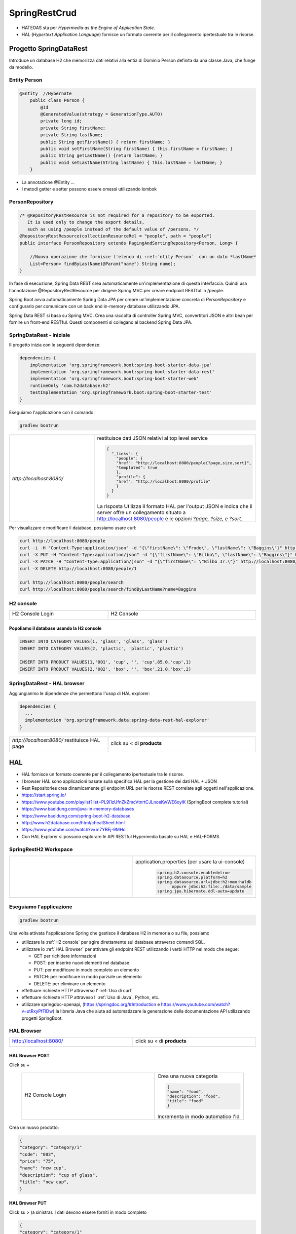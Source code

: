 .. role:: red 
.. role:: blue 
.. role:: remark
.. role:: worktodo

=======================================
SpringRestCrud
=======================================

- :blue:`HATEOAS` sta per *Hypermedia as the Engine of Application State*.
- :blue:`HAL` (*Hypertext Application Language*)  fornisce un formato coerente  per il collegamento 
  ipertestuale tra le risorse.

.. Bupne spiegazioni in https://spring.io/guides/gs/accessing-data-rest/ Accessing JPA Data with REST

-------------------------------------
Progetto SpringDataRest
-------------------------------------

Introduce un database H2 che memorizza dati relativi alla entià di Dominio Person definita da una classe
Java, che funge da modello.

+++++++++++++++++++++++++++
Entity Person
+++++++++++++++++++++++++++

.. code:: Java

    @Entity  //Hybernate
        public class Person {
            @Id
            @GeneratedValue(strategy = GenerationType.AUTO)
            private long id;
            private String firstName;
            private String lastName;
            public String getFirstName() { return firstName; }
            public void setFirstName(String firstName) { this.firstName = firstName; }
            public String getLastName() {return lastName; }
            public void setLastName(String lastName) { this.lastName = lastName; }
        }

- La annotazione @Entity ...

- I metodi getter e setter possono essere omessi utilizzando lombok

+++++++++++++++++++++++++++
PersonRepository
+++++++++++++++++++++++++++

.. code:: Java

    /* @RepositoryRestResource is not required for a repository to be exported.
       It is used only to change the export details,
       such as using /people instead of the default value of /persons. */
    @RepositoryRestResource(collectionResourceRel = "people", path = "people")
    public interface PersonRepository extends PagingAndSortingRepository<Person, Long> {

        //Nuova operazione che fornisce l'elenco di :ref:`ntity Person`  con un dato *lastName*
        List<Person> findByLastName(@Param("name") String name);
    }

In fase di esecuzione, Spring Data REST crea automaticamente un'implementazione di questa interfaccia. 
Quindi usa l'annotazione @RepositoryRestResource per dirigere Spring MVC per creare endpoint RESTful in /people.


Spring Boot avvia automaticamente Spring Data JPA per creare un'implementazione concreta di *PersonRepository*
e configurarlo per comunicare con un back end in-memory database utilizzando JPA.

Spring Data REST si basa su Spring MVC. Crea una raccolta di controller Spring MVC, 
convertitori JSON e altri bean per fornire un front-end RESTful. 
Questi componenti si collegano al backend Spring Data JPA. 


+++++++++++++++++++++++++++
SpringDataRest - iniziale
+++++++++++++++++++++++++++

Il progetto inizia con le seguenti dipendenze:

.. code:: 

    dependencies {
        implementation 'org.springframework.boot:spring-boot-starter-data-jpa'
        implementation 'org.springframework.boot:spring-boot-starter-data-rest'
        implementation 'org.springframework.boot:spring-boot-starter-web'
        runtimeOnly 'com.h2database:h2'
        testImplementation 'org.springframework.boot:spring-boot-starter-test'
    }

Eseguiamo l'applicazione con il comando:

.. code::

    gradlew bootrun

.. list-table:: 
  :widths: 40,60
  :width: 100%

  * - *http://localhost:8080/* 
    -  restituisce dati JSON relativi al top level service
       
       .. code::

            {
              "_links": {
                "people": {
                "href": "http://localhost:8080/people{?page,size,sort}",
                "templated": true
                },
                "profile": {
                "href": "http://localhost:8080/profile"
                }
              }
            }

       La risposta Utilizza il formato HAL per l'output JSON e 
       indica che il server offre un  collegamento situato a http://localhost:8080/people e 
       le opzioni *?page, ?size, e ?sort*.
  
Per visualizzare e modificare il database, possiamo usare curl:

.. code::

   curl http://localhost:8080/people
   curl -i -H "Content-Type:application/json" -d "{\"firstName\": \"Frodo\", \"lastName\": \"Baggins\"}" http://localhost:8080/people
   curl -X PUT -H "Content-Type:application/json" -d "{\"firstName\": \"Bilbo\", \"lastName\": \"Baggins\"}" http://localhost:8080/people/1
   curl -X PATCH -H "Content-Type:application/json" -d "{\"firstName\": \"Bilbo Jr.\"}" http://localhost:8080/people/1
   curl -X DELETE http://localhost:8080/people/1

   curl http://localhost:8080/people/search
   curl http://localhost:8080/people/search/findByLastName?name=Baggins


++++++++++++++++++++++++
H2 console
++++++++++++++++++++++++

.. list-table:: 
  :widths: 40,60
  :width: 100%

  * - H2 Console Login

      .. image:: ./_static/img/Spring/SpringRestH2h2consoleInit.png 
         :align: center
         :width: 100%
    - H2 Console
      
      .. image:: ./_static/img/Spring/SpringRestH2h2console.png 
         :align: center
         :width: 100%

%%%%%%%%%%%%%%%%%%%%%%%%%%%%%%%%%%%%%%%%%%%%%%%%%
Popoliamo il database usando la H2 console
%%%%%%%%%%%%%%%%%%%%%%%%%%%%%%%%%%%%%%%%%%%%%%%%%  

.. code::

    INSERT INTO CATEGORY VALUES(1, 'glass', 'glass', 'glass')
    INSERT INTO CATEGORY VALUES(2, 'plastic', 'plastic', 'plastic')

    INSERT INTO PRODUCT VALUES(1,'001', 'cup', '', 'cup',85.0,'cup',1)
    INSERT INTO PRODUCT VALUES(2,'002', 'box', '', 'box',21.0,'box',2)

++++++++++++++++++++++++++++++
SpringDataRest - HAL browser
++++++++++++++++++++++++++++++

Aggiungianmo le dipendenze che permettono l'usop di HAL explorer:

.. code::

    dependencies {
      ...
      implementation 'org.springframework.data:spring-data-rest-hal-explorer'
    }

.. list-table:: 
  :widths: 40,60
  :width: 100%

  
  * - *http://localhost:8080/*
      restituisce HAL page
     
       .. image:: ./_static/img/Spring/SpringRestH2HAlExplorer.png 
         :align: center
         :width: 100%
    - click su :blue:`<` di **products**
      
      .. image:: ./_static/img/Spring/SpringRestH2Products.png 
        :align: center
        :width: 100%     
 

 
--------------------------------
HAL 
--------------------------------

- HAL fornisce un formato coerente  per il collegamento ipertestuale tra le risorse.
- I browser HAL sono applicazioni basate sulla specifica HAL per la gestione dei dati HAL + JSON
- Rest Repositories crea dinamicamente gli endpoint URL per le risorse REST correlate agli oggetti nell'applicazione.
- https://start.spring.io/
- https://www.youtube.com/playlist?list=PL9l1zUfnZkZmcVtnrtCJLnoeKwWE6oylK   (SpringBoot complete tutorial)
- https://www.baeldung.com/java-in-memory-databases
- https://www.baeldung.com/spring-boot-h2-database
- http://www.h2database.com/html/cheatSheet.html
- https://www.youtube.com/watch?v=m7YBEj-9MHc

- Con HAL Explorer si possono esplorare le API RESTful Hypermedia basate su HAL e HAL-FORMS.  


.. image:: ./_static/img/Spring/SpringRestH2.png 
   :align: center
   :width: 90%

 

+++++++++++++++++++++++++++++++++++
SpringRestH2 Workspace
+++++++++++++++++++++++++++++++++++

.. list-table:: 
  :widths: 50,50
  :width: 100%

  * - 
     .. image:: ./_static/img/Spring/SpringRestH2Workspace.png 
         :align: center
         :width: 70%
    - application.properties  (per usare la ui-console)
       .. code::

        spring.h2.console.enabled=true
        spring.datasource.platform=h2
        spring.datasource.url=jdbc:h2:mem:haldb   
              oppure jdbc:h2:file:./data/sample
        spring.jpa.hibernate.ddl-auto=update    

+++++++++++++++++++++++++++++++
Eseguiamo l'applicazione
+++++++++++++++++++++++++++++++

.. code::

    gradlew bootrun

Una volta attivata l'applicazione Spring che gestisce il database H2 in memoria o su file,
possiamo 

- utilizzare la :ref:`H2 console` per agire direttamente sul database attraverso comandi SQL.
- utilizzare lo :ref:`HAL Browser` per attivare gli endpoint REST utilizzando i verbi HTTP nel modo che segue:

  - :blue:`GET` per richidere informazioni
  - :blue:`POST`: per inserire nuovi elementi nel database
  - :blue:`PUT`: per modificare in modo completo un elemento 
  - :blue:`PATCH`: per modificare in modo parziale un elemento 
  - :blue:`DELETE`: per eliminare un elemento 

- effettuare richieste HTTP attraverso l' :ref:`Uso di curl`
- effettuare richieste HTTP attraveso l' :ref:`Uso di Java`, Python, etc.
- utilizzare :blue:`springdoc-openapi`, (https://springdoc.org/#Introduction e https://www.youtube.com/watch?v=utRxyPfFlDw) 
  la libreria Java che aiuta ad automatizzare la generazione della documentazione 
  API utilizzando progetti SpringBoot.




+++++++++++++++++++++++++
HAL Browser
+++++++++++++++++++++++++

.. list-table:: 
  :widths: 50,50
  :width: 100%

  * - http://localhost:8080/

      .. image:: ./_static/img/Spring/SpringRestH2HAlExplorer.png 
         :align: center
         :width: 100%
    - click su :blue:`<` di **products**
      
      .. image:: ./_static/img/Spring/SpringRestH2Products.png 
        :align: center
        :width: 100%

%%%%%%%%%%%%%%%%%%%%%%%%%%%%%%%%%%%%%%
HAL Browser POST 
%%%%%%%%%%%%%%%%%%%%%%%%%%%%%%%%%%%%%%

Click su :blue:`+` 

 .. list-table:: 
  :widths: 60,40
  :width: 100%

  * - H2 Console Login

      .. image:: ./_static/img/Spring/SpringRestH2CategoryPOST.png 
         :align: center
         :width: 100%
    
    - Crea una nuova categoria

      .. code::

        {
        "name": "food",
        "description": "food",
        "title": "food"
        }
    
      Incrementa in modo automatico l'id

Crea un nuovo prodotto:

.. code::

    {
    "category": "category/1"
    "code": "003",
    "price": "75",
    "name": "new cup",
    "description": "cup of glass",
    "title": "new cup",
    }




%%%%%%%%%%%%%%%%%%%%%%%%%%%%%%%%%%%%%%
HAL Browser PUT
%%%%%%%%%%%%%%%%%%%%%%%%%%%%%%%%%%%%%%

Click su :blue:`>` (a sinistra). I dati devono essere forniti in modo completo


.. code::

    {
    "category": "category/1"
    "code": "003",
    "price": "65",
    "name": "new cup ",
    "description": "cup of glass",
    "title": "new cup updated",
    }

%%%%%%%%%%%%%%%%%%%%%%%%%%%%%%%%%%%%%%
HAL Browser PATCH
%%%%%%%%%%%%%%%%%%%%%%%%%%%%%%%%%%%%%%
Click su :blue:`>` (a destra). I dati possono essere forniti in modo parziale. Ad esempio, con riferimento 
a product/2

.. code::

    {
     "price": "60",
     "title": "new cup discounted",
    }

%%%%%%%%%%%%%%%%%%%%%%%%%%%%%%%%%%%%%%
HAL Browser DELETE
%%%%%%%%%%%%%%%%%%%%%%%%%%%%%%%%%%%%%%
Click su :blue:`x` .

+++++++++++++++++++++++++++++++++++
Uso di curl
+++++++++++++++++++++++++++++++++++

%%%%%%%%%%%%
curl GET
%%%%%%%%%%%%

.. code::

    curl localhost:8080/products 
    curl localhost:8080/categories

Stessa risposta  mostrata dalla :ref:`HAL Browser` nel campo :blue:`Response Body`.

%%%%%%%%%%%%
curl POST
%%%%%%%%%%%%

%%%%%%%%%%%%
curl PUT
%%%%%%%%%%%%

%%%%%%%%%%%%
curl PATCH
%%%%%%%%%%%%
.. code::

  curl -X PATCH -H "Content-Type: application/json" -d "{\"title\" : \"Glass\"}" localhost:8080/categories/1
  curl -X PATCH -H "Content-Type: application/json" -d "{\"price\": 11}"} localhost:8080/products/1


%%%%%%%%%%%%
curl DELETE
%%%%%%%%%%%%

+++++++++++++++++++++++++++++++++++
Uso di Java
+++++++++++++++++++++++++++++++++++

In Java ci possiamo avvalere della libreria OKHTTP (https://www.baeldung.com/guide-to-okhttp).

Aggiungiamo la dipendenza in build.gradle:

.. code::

    implementation 'com.squareup.okhttp:okhttp:2.7.5'




%%%%%%%%%%%%%%%%%%%%%%%%%%%%%%%%%%%%%%
Java POST
%%%%%%%%%%%%%%%%%%%%%%%%%%%%%%%%%%%%%%
 
 




%%%%%%%%%%%%%%%%%%%%%%%%%%%%%%%%%%%%%%
Java PUT
%%%%%%%%%%%%%%%%%%%%%%%%%%%%%%%%%%%%%%

 

%%%%%%%%%%%%%%%%%%%%%%%%%%%%%%%%%%%%%%
Java PATCH
%%%%%%%%%%%%%%%%%%%%%%%%%%%%%%%%%%%%%%




------------------------------------
Swagger
------------------------------------

Spring Fox 3.0.0 not supporting new PathPattern Based Path Matching Strategy for Spring MVC which is now 
the new default from spring-boot 2.6.0.

- https://springdoc.org/#Introduction
- https://www.youtube.com/watch?v=utRxyPfFlDw

springdoc-openapi works by examining an application at runtime to infer API semantics based on spring configurations, 
class structure and various annotations.


.. code::

    http://localhost:8080/swagger-ui/

  spring:
   mvc:
    pathmatch:
      matching-strategy: ant_path_matcher

  http://localhost:8080/swagger-ui/index.html
  http://localhost:8080/v3/api-docs

SpringFox hasn't been updated for a year or so, so I would prefer remove it completely from a project 
and replace it with maintained springdoc-openapi library.


-------------------------------------
Servizi Web REST
-------------------------------------

I servizi Web REST sono diventati il ​​mezzo numero uno per l'integrazione delle applicazioni sul Web. 
Al suo interno, REST definisce un sistema costituito da risorse con cui interagiscono i client. 
Queste risorse sono implementate in modo ipermediale. 
Spring MVC e Spring WebFlux offrono ciascuna una solida base per costruire questi tipi di servizi. 

Tuttavia, l'implementazione anche del principio più semplice dei servizi Web REST per un sistema 
di oggetti multidominio può essere piuttosto noioso e comportare molto codice standard.

Spring Data REST si basa sui repository :ref:`Spring Data` e li esporta automaticamente come risorse REST. 
Sfrutta l'ipermedia per consentire ai client di trovare automaticamente le funzionalità esposte dai 
repository e di integrare queste risorse nelle relative funzionalità basate sull'ipermedia.

.. code::

    dependencies {
        implementation 'org.springframework.boot:spring-boot-starter-data-jpa'
        implementation 'org.springframework.boot:spring-boot-starter-data-rest'
        runtimeOnly 'com.h2database:h2'
        testImplementation 'org.springframework.boot:spring-boot-starter-test'
    }

   curl http://localhost:8080/people
   curl -i -H "Content-Type:application/json" -d "{\"firstName\": \"Frodo\", \"lastName\": \"Baggins\"}" http://localhost:8080/people
   curl http://localhost:8080/people/search
   curl http://localhost:8080/people/search/findByLastName?name=Baggins
   curl -X PUT -H "Content-Type:application/json" -d "{\"firstName\": \"Bilbo\", \"lastName\": \"Baggins\"}" http://localhost:8080/people/1
   curl -X PATCH -H "Content-Type:application/json" -d "{\"firstName\": \"Bilbo Jr.\"}" http://localhost:8080/people/1
   curl -X DELETE http://localhost:8080/people/1

PUT replaces an entire record. Fields not supplied are replaced with null. You can use PATCH to update a subset of items.


-------------------------------------
Spring data
-------------------------------------

La missione di Spring Data è fornire un modello di programmazione basato su Spring familiare e coerente 
per l'accesso ai dati, pur mantenendo le caratteristiche speciali dell'archivio dati sottostante.

Semplifica l'utilizzo di tecnologie di accesso ai dati, database relazionali e non relazionali, 
framework di riduzione delle mappe e servizi dati basati su cloud. 
Questo è un progetto ombrello che contiene molti sottoprogetti specifici di un determinato database. 


-------------------------------------
Spring Statemachine
-------------------------------------
Spring Statemachine è un framework per gli sviluppatori di applicazioni per utilizzare concetti di macchina 
a stati con le applicazioni Spring. 